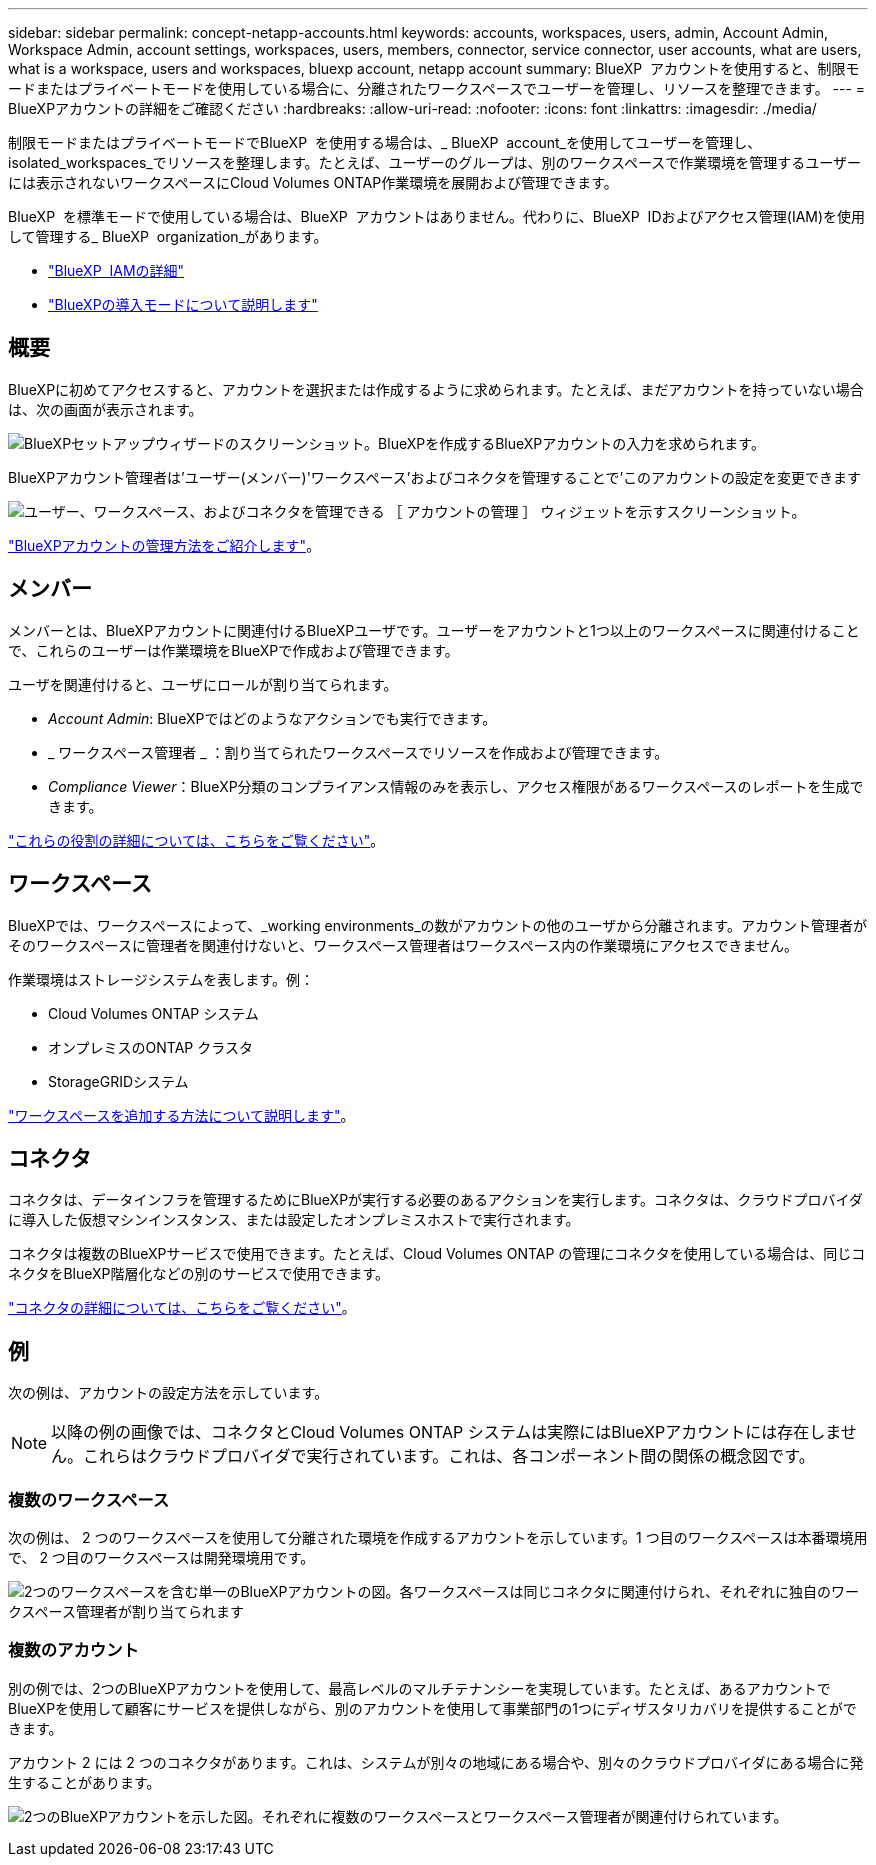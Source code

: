 ---
sidebar: sidebar 
permalink: concept-netapp-accounts.html 
keywords: accounts, workspaces, users, admin, Account Admin, Workspace Admin, account settings, workspaces, users, members, connector, service connector, user accounts, what are users, what is a workspace, users and workspaces, bluexp account, netapp account 
summary: BlueXP  アカウントを使用すると、制限モードまたはプライベートモードを使用している場合に、分離されたワークスペースでユーザーを管理し、リソースを整理できます。 
---
= BlueXPアカウントの詳細をご確認ください
:hardbreaks:
:allow-uri-read: 
:nofooter: 
:icons: font
:linkattrs: 
:imagesdir: ./media/


[role="lead"]
制限モードまたはプライベートモードでBlueXP  を使用する場合は、_ BlueXP  account_を使用してユーザーを管理し、isolated_workspaces_でリソースを整理します。たとえば、ユーザーのグループは、別のワークスペースで作業環境を管理するユーザーには表示されないワークスペースにCloud Volumes ONTAP作業環境を展開および管理できます。

BlueXP  を標準モードで使用している場合は、BlueXP  アカウントはありません。代わりに、BlueXP  IDおよびアクセス管理(IAM)を使用して管理する_ BlueXP  organization_があります。

* link:concept-identity-and-access-management.html["BlueXP  IAMの詳細"]
* link:concept-modes.html["BlueXPの導入モードについて説明します"]




== 概要

BlueXPに初めてアクセスすると、アカウントを選択または作成するように求められます。たとえば、まだアカウントを持っていない場合は、次の画面が表示されます。

image:screenshot-account-selection.png["BlueXPセットアップウィザードのスクリーンショット。BlueXPを作成するBlueXPアカウントの入力を求められます。"]

BlueXPアカウント管理者は'ユーザー(メンバー)'ワークスペース'およびコネクタを管理することで'このアカウントの設定を変更できます

image:screenshot-account-settings.png["ユーザー、ワークスペース、およびコネクタを管理できる ［ アカウントの管理 ］ ウィジェットを示すスクリーンショット。"]

link:task-managing-netapp-accounts.html["BlueXPアカウントの管理方法をご紹介します"]。



== メンバー

メンバーとは、BlueXPアカウントに関連付けるBlueXPユーザです。ユーザーをアカウントと1つ以上のワークスペースに関連付けることで、これらのユーザーは作業環境をBlueXPで作成および管理できます。

ユーザを関連付けると、ユーザにロールが割り当てられます。

* _Account Admin_: BlueXPではどのようなアクションでも実行できます。
* _ ワークスペース管理者 _ ：割り当てられたワークスペースでリソースを作成および管理できます。
* _Compliance Viewer_：BlueXP分類のコンプライアンス情報のみを表示し、アクセス権限があるワークスペースのレポートを生成できます。


link:reference-user-roles.html["これらの役割の詳細については、こちらをご覧ください"]。



== ワークスペース

BlueXPでは、ワークスペースによって、_working environments_の数がアカウントの他のユーザから分離されます。アカウント管理者がそのワークスペースに管理者を関連付けないと、ワークスペース管理者はワークスペース内の作業環境にアクセスできません。

作業環境はストレージシステムを表します。例：

* Cloud Volumes ONTAP システム
* オンプレミスのONTAP クラスタ
* StorageGRIDシステム


link:task-setting-up-netapp-accounts.html["ワークスペースを追加する方法について説明します"]。



== コネクタ

コネクタは、データインフラを管理するためにBlueXPが実行する必要のあるアクションを実行します。コネクタは、クラウドプロバイダに導入した仮想マシンインスタンス、または設定したオンプレミスホストで実行されます。

コネクタは複数のBlueXPサービスで使用できます。たとえば、Cloud Volumes ONTAP の管理にコネクタを使用している場合は、同じコネクタをBlueXP階層化などの別のサービスで使用できます。

link:concept-connectors.html["コネクタの詳細については、こちらをご覧ください"]。



== 例

次の例は、アカウントの設定方法を示しています。


NOTE: 以降の例の画像では、コネクタとCloud Volumes ONTAP システムは実際にはBlueXPアカウントには存在しません。これらはクラウドプロバイダで実行されています。これは、各コンポーネント間の関係の概念図です。



=== 複数のワークスペース

次の例は、 2 つのワークスペースを使用して分離された環境を作成するアカウントを示しています。1 つ目のワークスペースは本番環境用で、 2 つ目のワークスペースは開発環境用です。

image:diagram_cloud_central_accounts_one.png["2つのワークスペースを含む単一のBlueXPアカウントの図。各ワークスペースは同じコネクタに関連付けられ、それぞれに独自のワークスペース管理者が割り当てられます"]



=== 複数のアカウント

別の例では、2つのBlueXPアカウントを使用して、最高レベルのマルチテナンシーを実現しています。たとえば、あるアカウントでBlueXPを使用して顧客にサービスを提供しながら、別のアカウントを使用して事業部門の1つにディザスタリカバリを提供することができます。

アカウント 2 には 2 つのコネクタがあります。これは、システムが別々の地域にある場合や、別々のクラウドプロバイダにある場合に発生することがあります。

image:diagram_cloud_central_accounts_two.png["2つのBlueXPアカウントを示した図。それぞれに複数のワークスペースとワークスペース管理者が関連付けられています。"]
